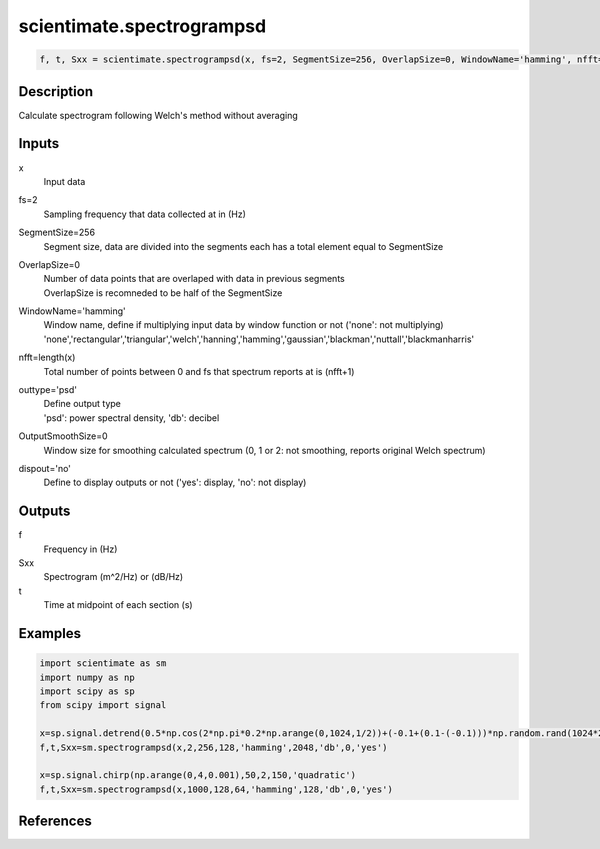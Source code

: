 .. ++++++++++++++++++++++++++++++++YA LATIF++++++++++++++++++++++++++++++++++
.. +                                                                        +
.. + ScientiMate                                                            +
.. + Earth-Science Data Analysis Library                                    +
.. +                                                                        +
.. + Developed by: Arash Karimpour                                          +
.. + Contact     : www.arashkarimpour.com                                   +
.. + Developed/Updated (yyyy-mm-dd): 2017-01-01                             +
.. +                                                                        +
.. ++++++++++++++++++++++++++++++++++++++++++++++++++++++++++++++++++++++++++

scientimate.spectrogrampsd
==========================

.. code:: python

    f, t, Sxx = scientimate.spectrogrampsd(x, fs=2, SegmentSize=256, OverlapSize=0, WindowName='hamming', nfft=256, outtype='psd', OutputSmoothSize=0, dispout='no')

Description
-----------

Calculate spectrogram following Welch's method without averaging

Inputs
------

x
    Input data
fs=2
    Sampling frequency that data collected at in (Hz)
SegmentSize=256
    Segment size, data are divided into the segments each has a total element equal to SegmentSize
OverlapSize=0
    | Number of data points that are overlaped with data in previous segments 
    | OverlapSize is recomneded to be half of the SegmentSize
WindowName='hamming'
    | Window name, define if multiplying input data by window function or not ('none': not multiplying)
    | 'none','rectangular','triangular','welch','hanning','hamming','gaussian','blackman','nuttall','blackmanharris'
nfft=length(x)
    Total number of points between 0 and fs that spectrum reports at is (nfft+1)
outtype='psd'
    | Define output type
    | 'psd': power spectral density, 'db': decibel   
OutputSmoothSize=0
    Window size for smoothing calculated spectrum (0, 1 or 2: not smoothing, reports original Welch spectrum)
dispout='no'
    Define to display outputs or not ('yes': display, 'no': not display)

Outputs
-------

f
    Frequency in (Hz)
Sxx
    Spectrogram (m^2/Hz) or (dB/Hz)
t
    Time at midpoint of each section (s)

Examples
--------

.. code:: python

    import scientimate as sm
    import numpy as np
    import scipy as sp
    from scipy import signal

    x=sp.signal.detrend(0.5*np.cos(2*np.pi*0.2*np.arange(0,1024,1/2))+(-0.1+(0.1-(-0.1)))*np.random.rand(1024*2))
    f,t,Sxx=sm.spectrogrampsd(x,2,256,128,'hamming',2048,'db',0,'yes')

    x=sp.signal.chirp(np.arange(0,4,0.001),50,2,150,'quadratic')
    f,t,Sxx=sm.spectrogrampsd(x,1000,128,64,'hamming',128,'db',0,'yes')

References
----------


.. License & Disclaimer
.. --------------------
..
.. Copyright (c) 2020 Arash Karimpour
..
.. http://www.arashkarimpour.com
..
.. THE SOFTWARE IS PROVIDED "AS IS", WITHOUT WARRANTY OF ANY KIND, EXPRESS OR
.. IMPLIED, INCLUDING BUT NOT LIMITED TO THE WARRANTIES OF MERCHANTABILITY,
.. FITNESS FOR A PARTICULAR PURPOSE AND NONINFRINGEMENT. IN NO EVENT SHALL THE
.. AUTHORS OR COPYRIGHT HOLDERS BE LIABLE FOR ANY CLAIM, DAMAGES OR OTHER
.. LIABILITY, WHETHER IN AN ACTION OF CONTRACT, TORT OR OTHERWISE, ARISING FROM,
.. OUT OF OR IN CONNECTION WITH THE SOFTWARE OR THE USE OR OTHER DEALINGS IN THE
.. SOFTWARE.
